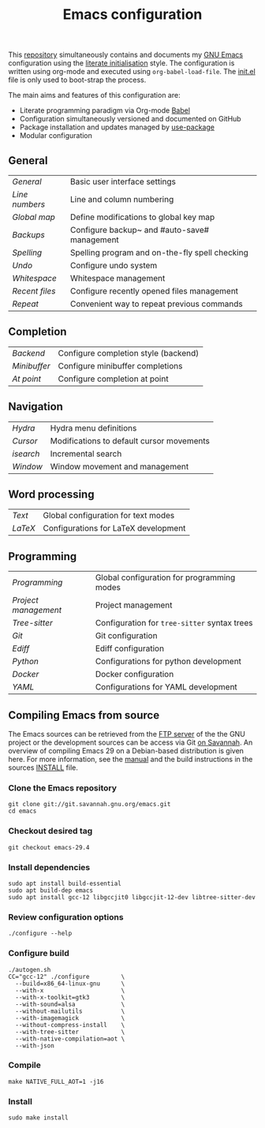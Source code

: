 #+TITLE: Emacs configuration

This [[https://github.com/asherbender/emacs-dot-files][repository]] simultaneously contains and documents my [[https://www.gnu.org/software/emacs/][GNU Emacs]]
configuration using the [[http://orgmode.org/worg/org-contrib/babel/intro.html#literate-emacs-init][literate initialisation]] style. The
configuration is written using org-mode and executed using
=org-babel-load-file=. The [[https://github.com/asherbender/emacs-dot-files/blob/master/init.el][init.el]] file is only used to boot-strap the
process.

The main aims and features of this configuration are:

- Literate programming paradigm via Org-mode [[http://orgmode.org/worg/org-contrib/babel/][Babel]]
- Configuration simultaneously versioned and documented on GitHub
- Package installation and updates managed by [[https://www.gnu.org/software/emacs/manual/html_node/use-package/index.html][use-package]]
- Modular configuration

** General

| [[config/init-general.org][General]]      | Basic user interface settings                  |
| [[config/init-line-column.org][Line numbers]] | Line and column numbering                      |
| [[config/init-global-map.org][Global map]]   | Define modifications to global key map         |
| [[config/init-backup.org][Backups]]      | Configure backup~ and #auto-save# management   |
| [[config/init-spelling.org][Spelling]]     | Spelling program and on-the-fly spell checking |
| [[config/init-undo.org][Undo]]         | Configure undo system                          |
| [[config/init-whitespace.org][Whitespace]]   | Whitespace management                          |
| [[config/init-recentf.org][Recent files]] | Configure recently opened files management     |
| [[config/init-repeat.org][Repeat]]       | Convenient way to repeat previous commands     |

#+begin_src emacs-lisp :exports none
  (load-org-config "init-general.org")
  (load-org-config "init-line-column.org")
  (load-org-config "init-global-map.org")
  (load-org-config "init-backup.org")
  (load-org-config "init-spelling.org")
  (load-org-config "init-undo.org")
  (load-org-config "init-whitespace.org")
  (load-org-config "init-recentf.org")
  (load-org-config "init-repeat.org")
#+end_src

** Completion

| [[config/init-completion-backend.org][Backend]]    | Configure completion style (backend) |
| [[config/init-completion-minibuffer.org][Minibuffer]] | Configure minibuffer completions     |
| [[config/init-completion-at-point.org][At point]]   | Configure completion at point        |

#+begin_src emacs-lisp :exports none
  (load-org-config "init-completion-backend.org")
  (load-org-config "init-completion-minibuffer.org")
  (load-org-config "init-completion-at-point.org")
#+end_src

** Navigation

| [[config/init-hydra.org][Hydra]]   | Hydra menu definitions                         |
| [[config/init-navigation.org][Cursor]]  | Modifications to default cursor movements      |
| [[config/init-isearch.org][isearch]] | Incremental search                             |
| [[config/init-window.org][Window]]  | Window movement and management                 |

#+begin_src emacs-lisp :exports none
  ;; Note order is important (init-hydra must be loaded before init-window).
  (load-org-config "init-hydra.org")
  (load-org-config "init-navigation.org")
  (load-org-config "init-isearch.org")
  (load-org-config "init-window.org")
#+end_src

** Word processing

| [[config/init-text-mode.org][Text]]  | Global configuration for text modes  |
| [[config/init-latex.org][LaTeX]] | Configurations for LaTeX development |

#+begin_src emacs-lisp :exports none
  (load-org-config "init-latex.org")
  (load-org-config "init-text-mode.org")
#+end_src

** Programming

| [[config/init-prog-mode.org][Programming]]        | Global configuration for programming modes   |
| [[config/init-project.org][Project management]] | Project management                           |
| [[config/init-tree-sitter.org][Tree-sitter]]        | Configuration for =tree-sitter= syntax trees |
| [[config/init-git.org][Git]]                | Git configuration                            |
| [[config/init-ediff.org][Ediff]]              | Ediff configuration                          |
| [[config/init-python.org][Python]]             | Configurations for python development        |
| [[config/init-docker.org][Docker]]             | Docker configuration                         |
| [[config/init-yaml.org][YAML]]               | Configurations for YAML development          |

#+begin_src emacs-lisp :exports none
  (load-org-config "init-prog-mode.org")
  (load-org-config "init-project.org")
  (load-org-config "init-tree-sitter.org")
  (load-org-config "init-git.org")
  (load-org-config "init-ediff.org")
  (load-org-config "init-python.org")
  (load-org-config "init-docker.org")
  (load-org-config "init-yaml.org")
#+end_src

** Compiling Emacs from source

The Emacs sources can be retrieved from the [[https://ftp.gnu.org/pub/gnu/emacs/][FTP server]] of the the GNU project or
the development sources can be access via Git [[https://savannah.gnu.org/projects/emacs/][on Savannah]]. An overview of
compiling Emacs 29 on a Debian-based distribution is given here. For more
information, see the [[https://www.gnu.org/software/emacs/manual/html_node/efaq/Installing-Emacs.html][manual]] and the build instructions in the sources [[https://git.savannah.gnu.org/cgit/emacs.git/tree/INSTALL][INSTALL]]
file.

*** Clone the Emacs repository

#+BEGIN_SRC shell
  git clone git://git.savannah.gnu.org/emacs.git
  cd emacs
#+END_SRC

*** Checkout desired tag

#+BEGIN_SRC shell
  git checkout emacs-29.4
#+END_SRC

*** Install dependencies

#+BEGIN_SRC shell
  sudo apt install build-essential
  sudo apt build-dep emacs
  sudo apt install gcc-12 libgccjit0 libgccjit-12-dev libtree-sitter-dev
#+END_SRC

*** Review configuration options

#+BEGIN_SRC shell
  ./configure --help
#+END_SRC

*** Configure build

#+BEGIN_SRC shell
  ./autogen.sh
  CC="gcc-12" ./configure         \
    --build=x86_64-linux-gnu      \
    --with-x                      \
    --with-x-toolkit=gtk3         \
    --with-sound=alsa             \
    --without-mailutils           \
    --with-imagemagick            \
    --without-compress-install    \
    --with-tree-sitter            \
    --with-native-compilation=aot \
    --with-json
#+END_SRC

*** Compile

#+BEGIN_SRC shell
  make NATIVE_FULL_AOT=1 -j16
#+END_SRC

*** Install

#+BEGIN_SRC shell
  sudo make install
#+END_SRC
